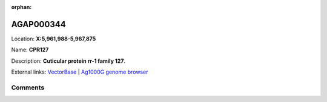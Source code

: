 :orphan:



AGAP000344
==========

Location: **X:5,961,988-5,967,875**

Name: **CPR127**

Description: **Cuticular protein rr-1 family 127**.

External links:
`VectorBase <https://www.vectorbase.org/Anopheles_gambiae/Gene/Summary?g=AGAP000344>`_ |
`Ag1000G genome browser <https://www.malariagen.net/apps/ag1000g/phase1-AR3/index.html?genome_region=X:5961988-5967875#genomebrowser>`_





Comments
--------


.. raw:: html

    <div id="disqus_thread"></div>
    <script>
    
    var disqus_config = function () {
        this.page.identifier = '/gene/AGAP000344';
    };
    
    (function() { // DON'T EDIT BELOW THIS LINE
    var d = document, s = d.createElement('script');
    s.src = 'https://agam-selection-atlas.disqus.com/embed.js';
    s.setAttribute('data-timestamp', +new Date());
    (d.head || d.body).appendChild(s);
    })();
    </script>
    <noscript>Please enable JavaScript to view the <a href="https://disqus.com/?ref_noscript">comments.</a></noscript>


